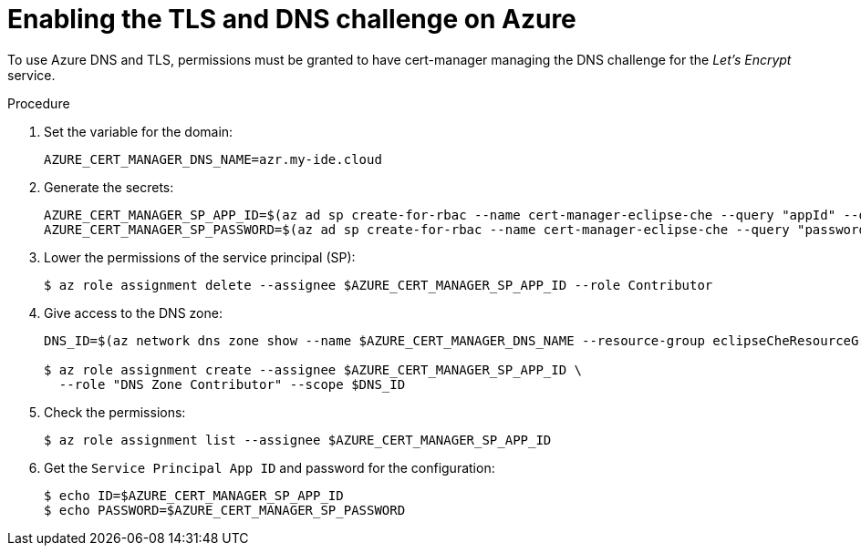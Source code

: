 // Module included in the following assemblies:
//
// installing-{prod-id-short}-on-microsoft-azure

[id="enabling-the-TLS-DNS-challenge-on-azure_{context}"]
= Enabling the TLS and DNS challenge on Azure

To use Azure DNS and TLS, permissions must be granted to have cert-manager managing the DNS challenge for the _Let’s Encrypt_ service.

.Procedure

. Set the variable for the domain:
+
----
AZURE_CERT_MANAGER_DNS_NAME=azr.my-ide.cloud
----

. Generate the secrets:
+
----
AZURE_CERT_MANAGER_SP_APP_ID=$(az ad sp create-for-rbac --name cert-manager-eclipse-che --query "appId" --output tsv)
AZURE_CERT_MANAGER_SP_PASSWORD=$(az ad sp create-for-rbac --name cert-manager-eclipse-che --query "password" --output tsv)
----

. Lower the permissions of the service principal (SP):
+
----
$ az role assignment delete --assignee $AZURE_CERT_MANAGER_SP_APP_ID --role Contributor
----

. Give access to the DNS zone:
+
----
DNS_ID=$(az network dns zone show --name $AZURE_CERT_MANAGER_DNS_NAME --resource-group eclipseCheResourceGroup --query "id" --output tsv)

$ az role assignment create --assignee $AZURE_CERT_MANAGER_SP_APP_ID \
  --role "DNS Zone Contributor" --scope $DNS_ID
----

. Check the permissions:
+
----
$ az role assignment list --assignee $AZURE_CERT_MANAGER_SP_APP_ID
----

. Get the `Service Principal App ID` and password for the configuration:
+
----
$ echo ID=$AZURE_CERT_MANAGER_SP_APP_ID
$ echo PASSWORD=$AZURE_CERT_MANAGER_SP_PASSWORD
----
